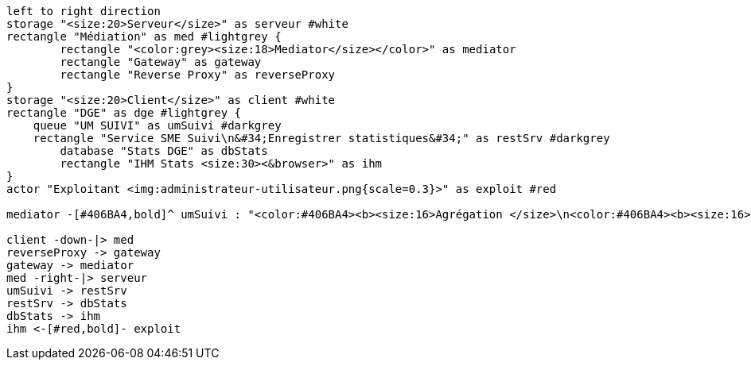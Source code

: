 ifndef::imagesdir[:imagesdir: ../../../target/generated-docs/images]
[plantuml, diagram-archi-mediator-stats, png]
// .Architecture remontée stats Mediator
....
left to right direction
storage "<size:20>Serveur</size>" as serveur #white
rectangle "Médiation" as med #lightgrey {
	rectangle "<color:grey><size:18>Mediator</size></color>" as mediator
	rectangle "Gateway" as gateway
	rectangle "Reverse Proxy" as reverseProxy   
}
storage "<size:20>Client</size>" as client #white
rectangle "DGE" as dge #lightgrey {
    queue "UM SUIVI" as umSuivi #darkgrey
    rectangle "Service SME Suivi\n&#34;Enregistrer statistiques&#34;" as restSrv #darkgrey
	database "Stats DGE" as dbStats
	rectangle "IHM Stats <size:30><&browser>" as ihm
}
actor "Exploitant <img:administrateur-utilisateur.png{scale=0.3}>" as exploit #red

mediator -[#406BA4,bold]^ umSuivi : "<color:#406BA4><b><size:16>Agrégation </size>\n<color:#406BA4><b><size:16>par service <size:25><&bar-chart>"

client -down-|> med
reverseProxy -> gateway
gateway -> mediator
med -right-|> serveur
umSuivi -> restSrv
restSrv -> dbStats
dbStats -> ihm
ihm <-[#red,bold]- exploit
....
